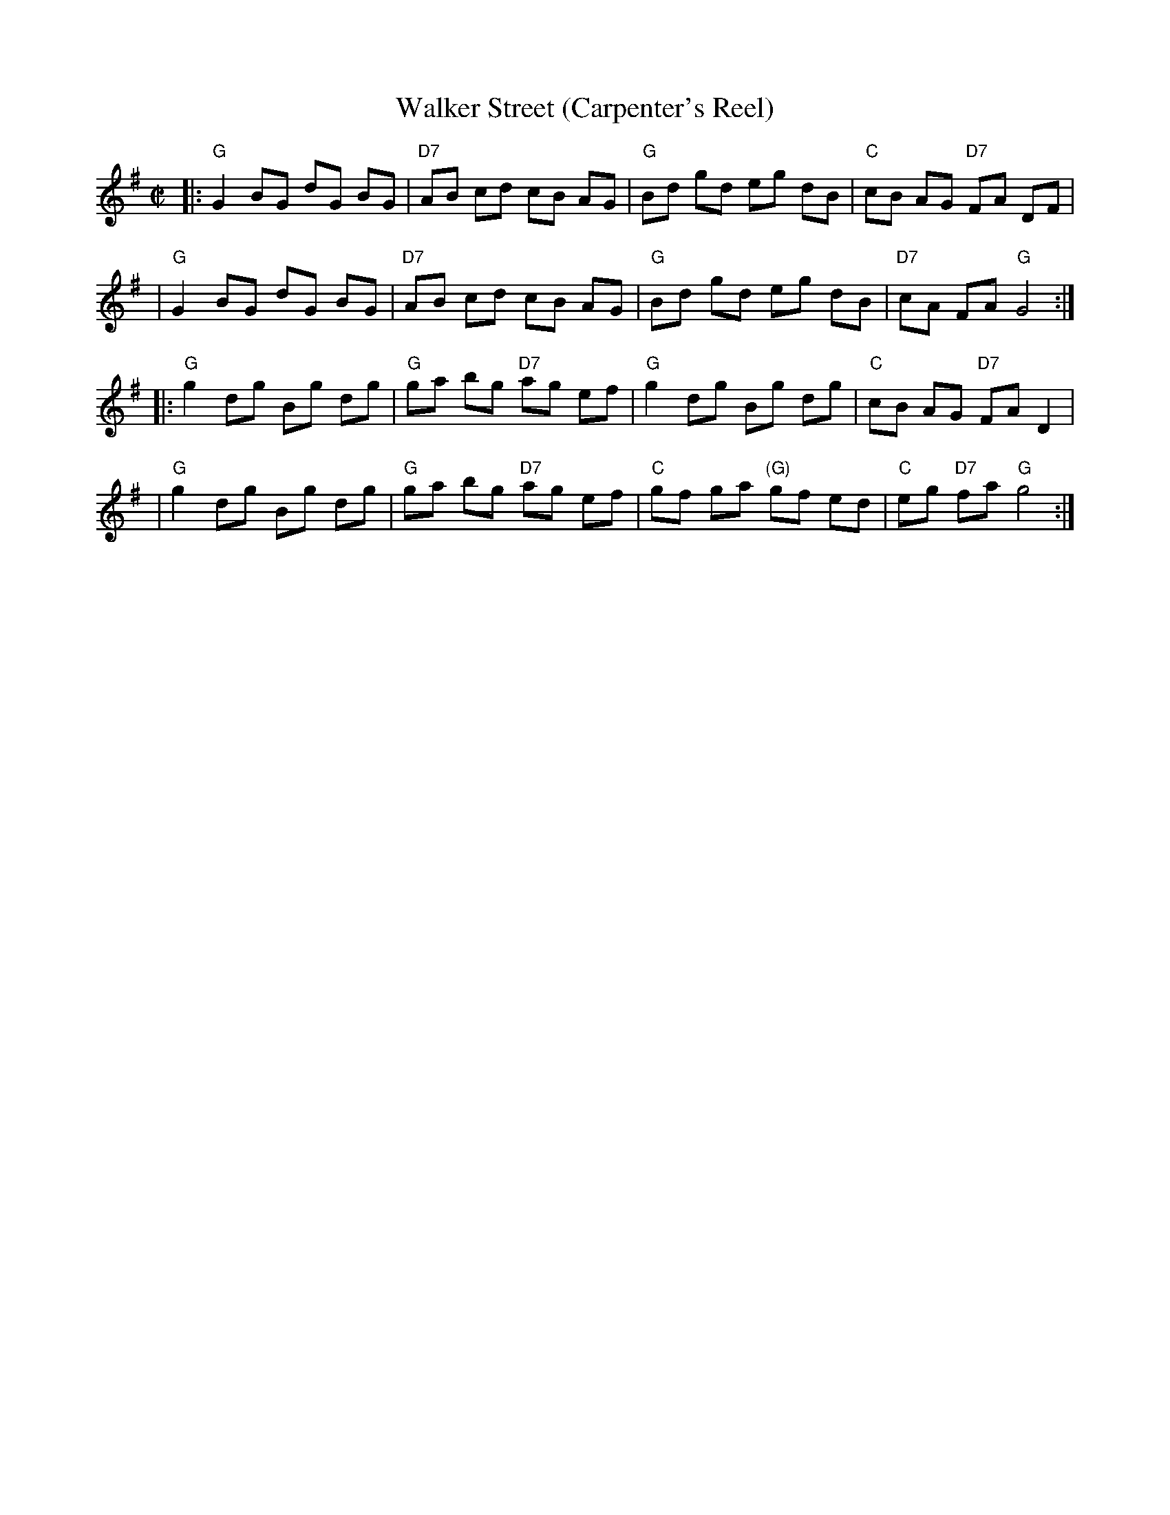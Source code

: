 X: 89
T: Walker Street (Carpenter's Reel)
B: NEFR #89
B: Ryan’s "Mammoth Collection", 1883; p.72
B: Kohler’s "Violin Repository", 1881-5
B: White’s Unique Collection, 1896; No. 41, p.8
B: Cole p.45
Z: John Chambers <jc:trillian.mit.edu>
M: C|
L: 1/8
K: G
|: "G"G2 BG dG BG | "D7"AB cd cB AG | "G"Bd gd eg dB | "C"cB AG "D7"FA DF |
|  "G"G2 BG dG BG | "D7"AB cd cB AG | "G"Bd gd eg dB | "D7"cA FA "G"G4 :|
|: "G"g2 dg Bg dg | "G"ga bg "D7"ag ef | "G"g2 dg Bg dg | "C"cB AG "D7"FA D2 |
|  "G"g2 dg Bg dg | "G"ga bg "D7"ag ef | "C"gf ga "(G)"gf ed | "C"eg "D7"fa "G"g4 :|
